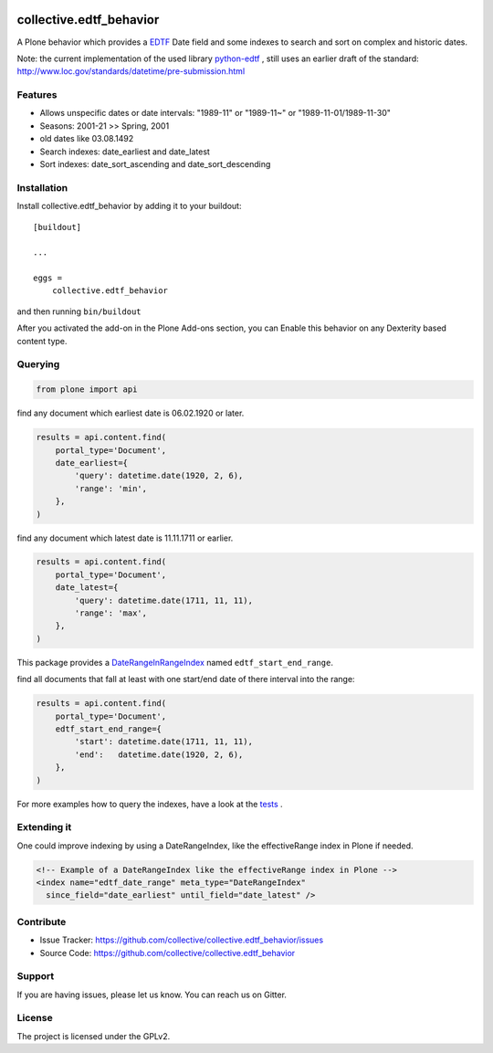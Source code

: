 .. image:: https://secure.travis-ci.org/collective/collective.edtf_behavior.png?branch=master
    :target: http://travis-ci.org/collective/collective.edtf_behavior

.. image:: https://coveralls.io/repos/github/collective/collective.edtf_behavior/badge.svg?branch=master
    :target: https://coveralls.io/github/collective/collective.edtf_behavior?branch=master
    :alt: Coveralls

.. image:: https://img.shields.io/pypi/l/collective.edtf_behavior.svg
    :target: https://pypi.python.org/pypi/collective.edtf_behavior/
    :alt: License

.. image:: https://badges.gitter.im/collective/collective.edtf_behavior.svg
   :alt: Join the chat at https://gitter.im/collective/collective.edtf_behavior
   :target: https://gitter.im/collective/collective.edtf_behavior?utm_source=badge&utm_medium=badge&utm_campaign=pr-badge&utm_content=badge


========================
collective.edtf_behavior
========================

A Plone behavior which provides a `EDTF <http://www.loc.gov/standards/datetime/edtf.html>`_  Date field and some indexes to search and sort on complex and historic dates.

Note: the current implementation of the used library `python-edtf <https://pypi.org/project/edtf/>`_ , still uses an earlier draft of the standard: http://www.loc.gov/standards/datetime/pre-submission.html


Features
--------

- Allows unspecific dates or date intervals: "1989-11" or "1989-11~" or "1989-11-01/1989-11-30"
- Seasons: 2001-21  >> Spring, 2001
- old dates like 03.08.1492
- Search indexes: date_earliest and date_latest
- Sort indexes: date_sort_ascending and date_sort_descending


Installation
------------

Install collective.edtf_behavior by adding it to your buildout::

    [buildout]

    ...

    eggs =
        collective.edtf_behavior


and then running ``bin/buildout``

After you activated the add-on in the Plone Add-ons section, you can Enable this behavior on any Dexterity based content type.

Querying
--------

.. code-block:: python

        from plone import api

find any document which earliest date is 06.02.1920 or later.

.. code-block:: python

        results = api.content.find(
            portal_type='Document',
            date_earliest={
                'query': datetime.date(1920, 2, 6),
                'range': 'min',
            },
        )

find any document which latest date is 11.11.1711 or earlier.

.. code-block:: python

        results = api.content.find(
            portal_type='Document',
            date_latest={
                'query': datetime.date(1711, 11, 11),
                'range': 'max',
            },
        )

This package provides a `DateRangeInRangeIndex <https://pypi.org/project/Products.DateRangeInRangeIndex/>`_  named ``edtf_start_end_range``.

find all documents that fall at least with one start/end date of there interval into the range:

.. code-block:: python

        results = api.content.find(
            portal_type='Document',
            edtf_start_end_range={
                'start': datetime.date(1711, 11, 11),
                'end':   datetime.date(1920, 2, 6),
            },
        )

For more examples how to query the indexes, have a look at the `tests <https://github.com/collective/collective.edtf_behavior/tree/master/src/collective/edtf_behavior/tests>`_ .


Extending it
------------

One could improve indexing by using a DateRangeIndex, like the effectiveRange index in Plone if needed.

.. code-block:: xml

    <!-- Example of a DateRangeIndex like the effectiveRange index in Plone -->
    <index name="edtf_date_range" meta_type="DateRangeIndex"
      since_field="date_earliest" until_field="date_latest" />


Contribute
----------

- Issue Tracker: https://github.com/collective/collective.edtf_behavior/issues
- Source Code: https://github.com/collective/collective.edtf_behavior


Support
-------

If you are having issues, please let us know.
You can reach us on Gitter.


License
-------

The project is licensed under the GPLv2.
